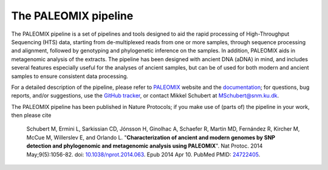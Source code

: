 *********************
The PALEOMIX pipeline
*********************

The PALEOMIX pipeline is a set of pipelines and tools designed to aid the rapid processing of High-Throughput Sequencing (HTS) data, starting from de-multiplexed reads from one or more samples, through sequence processing and alignment, followed by genotyping and phylogenetic inference on the samples. In addition, PALEOMIX aids in metagenomic analysis of the extracts. The pipeline has been designed with ancient DNA (aDNA) in mind, and includes several features especially useful for the analyses of ancient samples, but can be of used for both modern and ancient samples to ensure consistent data processing.

For a detailed description of the pipeline, please refer to `PALEOMIX <http://geogenetics.ku.dk/publications/paleomix>`_ website and the `documentation <http://paleomix.readthedocs.org/>`_; for questions, bug reports, and/or suggestions, use the `GitHub tracker <https://github.com/MikkelSchubert/paleomix/issues/>`_, or contact Mikkel Schubert at `MSchubert@snm.ku.dk <mailto:MSchubert@snm.ku.dk>`_.

The PALEOMIX pipeline has been published in Nature Protocols; if you make use of (parts of) the pipeline in your work, then please cite

  Schubert M, Ermini L, Sarkissian CD, Jónsson H, Ginolhac A, Schaefer R, Martin MD, Fernández R, Kircher M, McCue M, Willerslev E, and Orlando L. "**Characterization of ancient and modern genomes by SNP detection and phylogenomic and metagenomic analysis using PALEOMIX**". Nat Protoc. 2014 May;9(5):1056-82. doi: `10.1038/nprot.2014.063 <http://dx.doi.org/10.1038/nprot.2014.063>`_. Epub 2014 Apr 10. PubMed PMID: `24722405 <http://www.ncbi.nlm.nih.gov/pubmed/24722405>`_.
